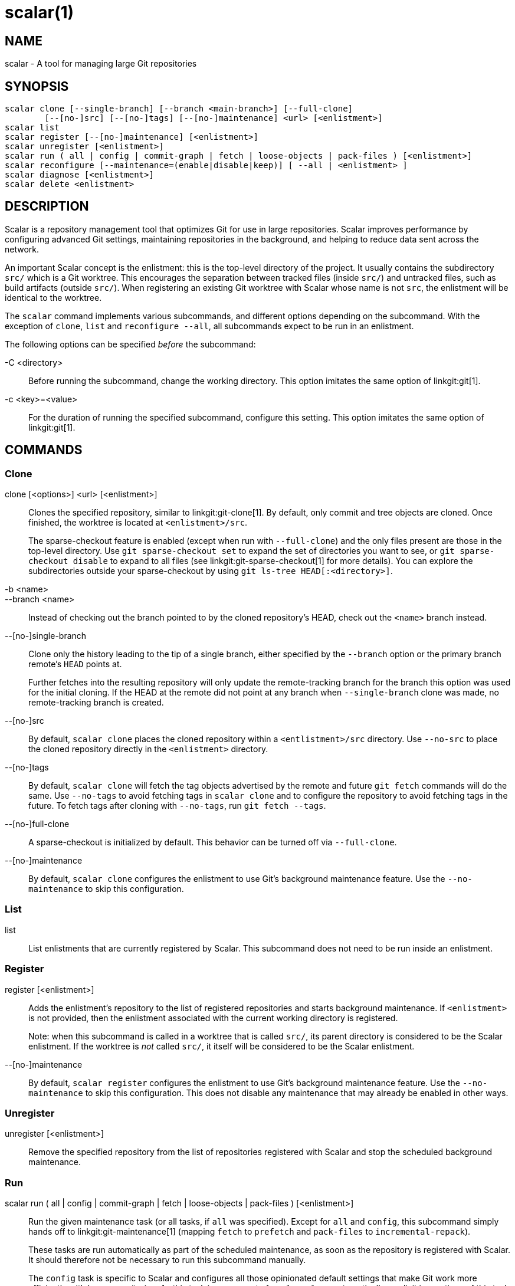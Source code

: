 scalar(1)
=========

NAME
----
scalar - A tool for managing large Git repositories

SYNOPSIS
--------
[verse]
scalar clone [--single-branch] [--branch <main-branch>] [--full-clone]
	[--[no-]src] [--[no-]tags] [--[no-]maintenance] <url> [<enlistment>]
scalar list
scalar register [--[no-]maintenance] [<enlistment>]
scalar unregister [<enlistment>]
scalar run ( all | config | commit-graph | fetch | loose-objects | pack-files ) [<enlistment>]
scalar reconfigure [--maintenance=(enable|disable|keep)] [ --all | <enlistment> ]
scalar diagnose [<enlistment>]
scalar delete <enlistment>

DESCRIPTION
-----------

Scalar is a repository management tool that optimizes Git for use in large
repositories. Scalar improves performance by configuring advanced Git settings,
maintaining repositories in the background, and helping to reduce data sent
across the network.

An important Scalar concept is the enlistment: this is the top-level directory
of the project. It usually contains the subdirectory `src/` which is a Git
worktree. This encourages the separation between tracked files (inside `src/`)
and untracked files, such as build artifacts (outside `src/`). When registering
an existing Git worktree with Scalar whose name is not `src`, the enlistment
will be identical to the worktree.

The `scalar` command implements various subcommands, and different options
depending on the subcommand. With the exception of `clone`, `list` and
`reconfigure --all`, all subcommands expect to be run in an enlistment.

The following options can be specified _before_ the subcommand:

-C <directory>::
	Before running the subcommand, change the working directory. This
	option imitates the same option of linkgit:git[1].

-c <key>=<value>::
	For the duration of running the specified subcommand, configure this
	setting. This option imitates the same option of linkgit:git[1].

COMMANDS
--------

Clone
~~~~~

clone [<options>] <url> [<enlistment>]::
	Clones the specified repository, similar to linkgit:git-clone[1]. By
	default, only commit and tree objects are cloned. Once finished, the
	worktree is located at `<enlistment>/src`.
+
The sparse-checkout feature is enabled (except when run with `--full-clone`)
and the only files present are those in the top-level directory. Use
`git sparse-checkout set` to expand the set of directories you want to see,
or `git sparse-checkout disable` to expand to all files (see
linkgit:git-sparse-checkout[1] for more details). You can explore the
subdirectories outside your sparse-checkout by using `git ls-tree
HEAD[:<directory>]`.

-b <name>::
--branch <name>::
	Instead of checking out the branch pointed to by the cloned
	repository's HEAD, check out the `<name>` branch instead.

--[no-]single-branch::
	Clone only the history leading to the tip of a single branch, either
	specified by the `--branch` option or the primary branch remote's
	`HEAD` points at.
+
Further fetches into the resulting repository will only update the
remote-tracking branch for the branch this option was used for the initial
cloning. If the HEAD at the remote did not point at any branch when
`--single-branch` clone was made, no remote-tracking branch is created.

--[no-]src::
	By default, `scalar clone` places the cloned repository within a
	`<entlistment>/src` directory. Use `--no-src` to place the cloned
	repository directly in the `<enlistment>` directory.

--[no-]tags::
	By default, `scalar clone` will fetch the tag objects advertised by
	the remote and future `git fetch` commands will do the same. Use
	`--no-tags` to avoid fetching tags in `scalar clone` and to configure
	the repository to avoid fetching tags in the future. To fetch tags after
	cloning with `--no-tags`, run `git fetch --tags`.

--[no-]full-clone::
	A sparse-checkout is initialized by default. This behavior can be
	turned off via `--full-clone`.

--[no-]maintenance::
	By default, `scalar clone` configures the enlistment to use Git's
	background maintenance feature. Use the `--no-maintenance` to skip
	this configuration.

List
~~~~

list::
	List enlistments that are currently registered by Scalar. This
	subcommand does not need to be run inside an enlistment.

Register
~~~~~~~~

register [<enlistment>]::
	Adds the enlistment's repository to the list of registered repositories
	and starts background maintenance. If `<enlistment>` is not provided,
	then the enlistment associated with the current working directory is
	registered.
+
Note: when this subcommand is called in a worktree that is called `src/`, its
parent directory is considered to be the Scalar enlistment. If the worktree is
_not_ called `src/`, it itself will be considered to be the Scalar enlistment.

--[no-]maintenance::
	By default, `scalar register` configures the enlistment to use Git's
	background maintenance feature. Use the `--no-maintenance` to skip
	this configuration. This does not disable any maintenance that may
	already be enabled in other ways.

Unregister
~~~~~~~~~~

unregister [<enlistment>]::
	Remove the specified repository from the list of repositories
	registered with Scalar and stop the scheduled background maintenance.

Run
~~~

scalar run ( all | config | commit-graph | fetch | loose-objects | pack-files ) [<enlistment>]::
	Run the given maintenance task (or all tasks, if `all` was specified).
	Except for `all` and `config`, this subcommand simply hands off to
	linkgit:git-maintenance[1] (mapping `fetch` to `prefetch` and
	`pack-files` to `incremental-repack`).
+
These tasks are run automatically as part of the scheduled maintenance,
as soon as the repository is registered with Scalar. It should therefore
not be necessary to run this subcommand manually.
+
The `config` task is specific to Scalar and configures all those
opinionated default settings that make Git work more efficiently with
large repositories. As this task is run as part of `scalar clone`
automatically, explicit invocations of this task are rarely needed.

Reconfigure
~~~~~~~~~~~

After a Scalar upgrade, or when the configuration of a Scalar enlistment
was somehow corrupted or changed by mistake, this subcommand allows to
reconfigure the enlistment.

--all::
	When `--all` is specified, reconfigure all enlistments currently
	registered with Scalar by the `scalar.repo` config key. Use this
	option after each upgrade to get the latest features.

--maintenance=(enable|disable|keep)::
	By default, Scalar configures the enlistment to use Git's
	background maintenance feature; this is the same as using the
	`enable` value for this option. Use the	`disable` value to
	remove each considered enlistment from background maintenance.
	Use `keep' to leave the background maintenance configuration
	untouched for these repositories.

Diagnose
~~~~~~~~

diagnose [<enlistment>]::
    When reporting issues with Scalar, it is often helpful to provide the
    information gathered by this command, including logs and certain
    statistics describing the data shape of the current enlistment.
+
The output of this command is a `.zip` file that is written into
a directory adjacent to the worktree in the `src` directory.

Delete
~~~~~~

delete <enlistment>::
	This subcommand lets you delete an existing Scalar enlistment from your
	local file system, unregistering the repository.

SEE ALSO
--------
linkgit:git-clone[1], linkgit:git-maintenance[1].

GIT
---
Part of the linkgit:git[1] suite
